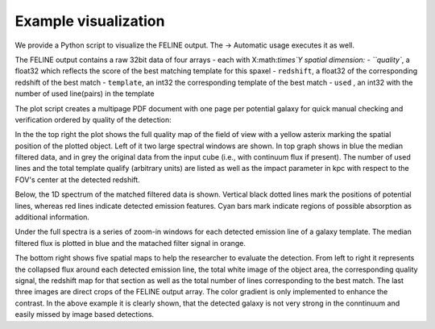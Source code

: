 Example visualization
======
We provide a Python script to visualize the FELINE output.
The -> Automatic usage executes it as well.

The FELINE output contains a raw 32bit data of four arrays - each with X:math:`\times`Y spatial dimension:
- ``quality``, a float32 which reflects the score of the best matching template for this spaxel
- ``redshift``, a float32 of the corresponding redshift of the best match
- ``template``, an int32 the corresponding template of the best match
- ``used``    , an int32 with the number of used line(pairs) in the template

The plot script creates a multipage PDF document with one page per potential galaxy for quick
manual checking and verification ordered by quality of the detection:

.. image:: path/exemplary_plot.png
  :alt: example of a plot for one galaxy with low continuum but strong emission

In the the top right the plot shows the full quality map of the field of view with
a yellow asterix marking the spatial position of the plotted object.
Left of it two large spectral windows are shown. In top graph shows in blue the median filtered 
data, and in grey the original data from the input cube (i.e., with continuum flux if present).
The number of used lines and the total template qualify (arbitrary units) are listed as well as
the impact parameter in kpc with respect to the FOV's center at the detected redshift.

Below, the 1D spectrum of the matched filtered data is shown. Vertical black dotted lines
mark the positions of potential lines, whereas red lines indicate detected emission features.
Cyan bars mark indicate regions of possible absorption as additional information.

Under the full spectra is a series of zoom-in windows for each detected emission line of a
galaxy template. The median filtered flux is plotted in blue and the matached filter signal in orange.

The bottom right shows five spatial maps to help the researcher to evaluate the detection.
From left to right it represents the collapsed flux around each detected emission line,
the total white image of the object area, the corresponding quality signal, the redshift map for that 
section as well as the total number of lines corresponding to the best match.
The last three images are direct crops of the FELINE output array. The color gradient is
only implemented to enhance the contrast. In the above example it is clearly shown, that the detected
galaxy is not very strong in the conntinuum and easily missed by image based detections.
